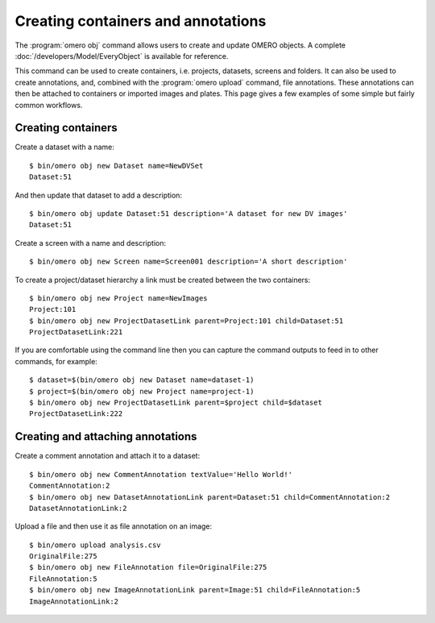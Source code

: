 Creating containers and annotations
-----------------------------------

The :program:`omero obj` command allows users to create and update OMERO objects. A
complete :doc:`/developers/Model/EveryObject` is available for reference.

This command can be used to create containers, i.e. projects, datasets,
screens and folders. It can also be used to create annotations, and, combined
with the :program:`omero upload` command, file annotations. These annotations can
then be attached to containers or imported images and plates. This page gives
a few examples of some simple but fairly common workflows.

Creating containers
^^^^^^^^^^^^^^^^^^^

Create a dataset with a name::

   $ bin/omero obj new Dataset name=NewDVSet
   Dataset:51

And then update that dataset to add a description::

   $ bin/omero obj update Dataset:51 description='A dataset for new DV images'
   Dataset:51

Create a screen with a name and description::

	$ bin/omero obj new Screen name=Screen001 description='A short description'

To create a project/dataset hierarchy a link must be created between the two
containers::

   $ bin/omero obj new Project name=NewImages
   Project:101
   $ bin/omero obj new ProjectDatasetLink parent=Project:101 child=Dataset:51
   ProjectDatasetLink:221

If you are comfortable using the command line then you can capture the command
outputs to feed in to other commands, for example::

	$ dataset=$(bin/omero obj new Dataset name=dataset-1)
	$ project=$(bin/omero obj new Project name=project-1)
	$ bin/omero obj new ProjectDatasetLink parent=$project child=$dataset
	ProjectDatasetLink:222

Creating and attaching annotations
^^^^^^^^^^^^^^^^^^^^^^^^^^^^^^^^^^

Create a comment annotation and attach it to a dataset::

	$ bin/omero obj new CommentAnnotation textValue='Hello World!'
	CommentAnnotation:2
	$ bin/omero obj new DatasetAnnotationLink parent=Dataset:51 child=CommentAnnotation:2
	DatasetAnnotationLink:2

Upload a file and then use it as file annotation on an image::

	$ bin/omero upload analysis.csv
	OriginalFile:275
	$ bin/omero obj new FileAnnotation file=OriginalFile:275
  	FileAnnotation:5
  	$ bin/omero obj new ImageAnnotationLink parent=Image:51 child=FileAnnotation:5
  	ImageAnnotationLink:2


